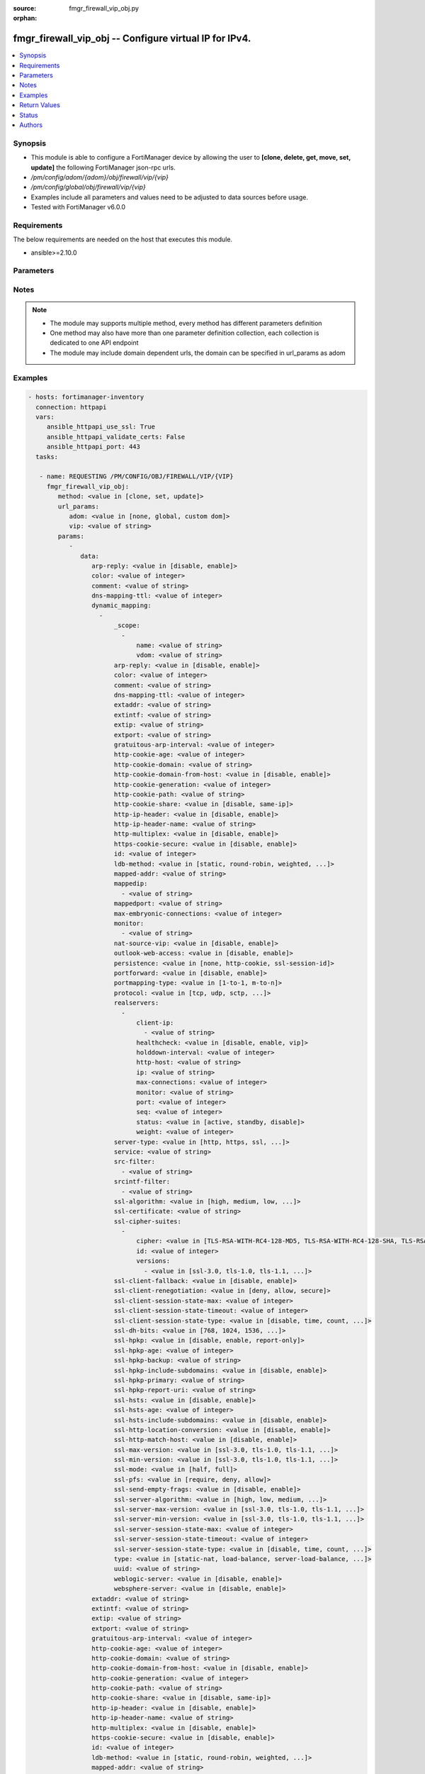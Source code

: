 :source: fmgr_firewall_vip_obj.py

:orphan:

.. _fmgr_firewall_vip_obj:

fmgr_firewall_vip_obj -- Configure virtual IP for IPv4.
+++++++++++++++++++++++++++++++++++++++++++++++++++++++

.. versionadded:: 2.10

.. contents::
   :local:
   :depth: 1


Synopsis
--------

- This module is able to configure a FortiManager device by allowing the user to **[clone, delete, get, move, set, update]** the following FortiManager json-rpc urls.
- `/pm/config/adom/{adom}/obj/firewall/vip/{vip}`
- `/pm/config/global/obj/firewall/vip/{vip}`
- Examples include all parameters and values need to be adjusted to data sources before usage.
- Tested with FortiManager v6.0.0


Requirements
------------
The below requirements are needed on the host that executes this module.

- ansible>=2.10.0



Parameters
----------

.. raw:: html

 <ul>
 <li><span class="li-head">url_params</span> - parameters in url path <span class="li-normal">type: dict</span> <span class="li-required">required: true</span></li>
 <ul class="ul-self">
 <li><span class="li-head">adom</span> - the domain prefix <span class="li-normal">type: str</span> <span class="li-normal"> choices: none, global, custom dom</span></li>
 <li><span class="li-head">vip</span> - the object name <span class="li-normal">type: str</span> </li>
 </ul>
 <li><span class="li-head">parameters for method: [clone, set, update]</span> - Configure virtual IP for IPv4.</li>
 <ul class="ul-self">
 <li><span class="li-head">data</span> - No description for the parameter <span class="li-normal">type: dict</span> <ul class="ul-self">
 <li><span class="li-head">arp-reply</span> - Enable to respond to ARP requests for this virtual IP address. <span class="li-normal">type: str</span>  <span class="li-normal">choices: [disable, enable]</span> </li>
 <li><span class="li-head">color</span> - Color of icon on the GUI. <span class="li-normal">type: int</span> </li>
 <li><span class="li-head">comment</span> - Comment. <span class="li-normal">type: str</span> </li>
 <li><span class="li-head">dns-mapping-ttl</span> - DNS mapping TTL (Set to zero to use TTL in DNS response, default = 0). <span class="li-normal">type: int</span> </li>
 <li><span class="li-head">dynamic_mapping</span> - No description for the parameter <span class="li-normal">type: array</span> <ul class="ul-self">
 <li><span class="li-head">_scope</span> - No description for the parameter <span class="li-normal">type: array</span> <ul class="ul-self">
 <li><span class="li-head">name</span> - No description for the parameter <span class="li-normal">type: str</span> </li>
 <li><span class="li-head">vdom</span> - No description for the parameter <span class="li-normal">type: str</span> </li>
 </ul>
 <li><span class="li-head">arp-reply</span> - No description for the parameter <span class="li-normal">type: str</span>  <span class="li-normal">choices: [disable, enable]</span> </li>
 <li><span class="li-head">color</span> - No description for the parameter <span class="li-normal">type: int</span> </li>
 <li><span class="li-head">comment</span> - No description for the parameter <span class="li-normal">type: str</span> </li>
 <li><span class="li-head">dns-mapping-ttl</span> - No description for the parameter <span class="li-normal">type: int</span> </li>
 <li><span class="li-head">extaddr</span> - No description for the parameter <span class="li-normal">type: str</span> </li>
 <li><span class="li-head">extintf</span> - No description for the parameter <span class="li-normal">type: str</span> </li>
 <li><span class="li-head">extip</span> - No description for the parameter <span class="li-normal">type: str</span> </li>
 <li><span class="li-head">extport</span> - No description for the parameter <span class="li-normal">type: str</span> </li>
 <li><span class="li-head">gratuitous-arp-interval</span> - No description for the parameter <span class="li-normal">type: int</span> </li>
 <li><span class="li-head">http-cookie-age</span> - No description for the parameter <span class="li-normal">type: int</span> </li>
 <li><span class="li-head">http-cookie-domain</span> - No description for the parameter <span class="li-normal">type: str</span> </li>
 <li><span class="li-head">http-cookie-domain-from-host</span> - No description for the parameter <span class="li-normal">type: str</span>  <span class="li-normal">choices: [disable, enable]</span> </li>
 <li><span class="li-head">http-cookie-generation</span> - No description for the parameter <span class="li-normal">type: int</span> </li>
 <li><span class="li-head">http-cookie-path</span> - No description for the parameter <span class="li-normal">type: str</span> </li>
 <li><span class="li-head">http-cookie-share</span> - No description for the parameter <span class="li-normal">type: str</span>  <span class="li-normal">choices: [disable, same-ip]</span> </li>
 <li><span class="li-head">http-ip-header</span> - No description for the parameter <span class="li-normal">type: str</span>  <span class="li-normal">choices: [disable, enable]</span> </li>
 <li><span class="li-head">http-ip-header-name</span> - No description for the parameter <span class="li-normal">type: str</span> </li>
 <li><span class="li-head">http-multiplex</span> - No description for the parameter <span class="li-normal">type: str</span>  <span class="li-normal">choices: [disable, enable]</span> </li>
 <li><span class="li-head">https-cookie-secure</span> - No description for the parameter <span class="li-normal">type: str</span>  <span class="li-normal">choices: [disable, enable]</span> </li>
 <li><span class="li-head">id</span> - No description for the parameter <span class="li-normal">type: int</span> </li>
 <li><span class="li-head">ldb-method</span> - No description for the parameter <span class="li-normal">type: str</span>  <span class="li-normal">choices: [static, round-robin, weighted, least-session, least-rtt, first-alive, http-host]</span> </li>
 <li><span class="li-head">mapped-addr</span> - No description for the parameter <span class="li-normal">type: str</span> </li>
 <li><span class="li-head">mappedip</span> - No description for the parameter <span class="li-normal">type: array</span> <ul class="ul-self">
 <li><span class="li-head">{no-name}</span> - No description for the parameter <span class="li-normal">type: str</span> </li>
 </ul>
 <li><span class="li-head">mappedport</span> - No description for the parameter <span class="li-normal">type: str</span> </li>
 <li><span class="li-head">max-embryonic-connections</span> - No description for the parameter <span class="li-normal">type: int</span> </li>
 <li><span class="li-head">monitor</span> - No description for the parameter <span class="li-normal">type: array</span> <ul class="ul-self">
 <li><span class="li-head">{no-name}</span> - No description for the parameter <span class="li-normal">type: str</span> </li>
 </ul>
 <li><span class="li-head">nat-source-vip</span> - No description for the parameter <span class="li-normal">type: str</span>  <span class="li-normal">choices: [disable, enable]</span> </li>
 <li><span class="li-head">outlook-web-access</span> - No description for the parameter <span class="li-normal">type: str</span>  <span class="li-normal">choices: [disable, enable]</span> </li>
 <li><span class="li-head">persistence</span> - No description for the parameter <span class="li-normal">type: str</span>  <span class="li-normal">choices: [none, http-cookie, ssl-session-id]</span> </li>
 <li><span class="li-head">portforward</span> - No description for the parameter <span class="li-normal">type: str</span>  <span class="li-normal">choices: [disable, enable]</span> </li>
 <li><span class="li-head">portmapping-type</span> - No description for the parameter <span class="li-normal">type: str</span>  <span class="li-normal">choices: [1-to-1, m-to-n]</span> </li>
 <li><span class="li-head">protocol</span> - No description for the parameter <span class="li-normal">type: str</span>  <span class="li-normal">choices: [tcp, udp, sctp, icmp]</span> </li>
 <li><span class="li-head">realservers</span> - No description for the parameter <span class="li-normal">type: array</span> <ul class="ul-self">
 <li><span class="li-head">client-ip</span> - No description for the parameter <span class="li-normal">type: array</span> <ul class="ul-self">
 <li><span class="li-head">{no-name}</span> - No description for the parameter <span class="li-normal">type: str</span> </li>
 </ul>
 <li><span class="li-head">healthcheck</span> - No description for the parameter <span class="li-normal">type: str</span>  <span class="li-normal">choices: [disable, enable, vip]</span> </li>
 <li><span class="li-head">holddown-interval</span> - No description for the parameter <span class="li-normal">type: int</span> </li>
 <li><span class="li-head">http-host</span> - No description for the parameter <span class="li-normal">type: str</span> </li>
 <li><span class="li-head">ip</span> - No description for the parameter <span class="li-normal">type: str</span> </li>
 <li><span class="li-head">max-connections</span> - No description for the parameter <span class="li-normal">type: int</span> </li>
 <li><span class="li-head">monitor</span> - No description for the parameter <span class="li-normal">type: str</span> </li>
 <li><span class="li-head">port</span> - No description for the parameter <span class="li-normal">type: int</span> </li>
 <li><span class="li-head">seq</span> - No description for the parameter <span class="li-normal">type: int</span> </li>
 <li><span class="li-head">status</span> - No description for the parameter <span class="li-normal">type: str</span>  <span class="li-normal">choices: [active, standby, disable]</span> </li>
 <li><span class="li-head">weight</span> - No description for the parameter <span class="li-normal">type: int</span> </li>
 </ul>
 <li><span class="li-head">server-type</span> - No description for the parameter <span class="li-normal">type: str</span>  <span class="li-normal">choices: [http, https, ssl, tcp, udp, ip, imaps, pop3s, smtps]</span> </li>
 <li><span class="li-head">service</span> - No description for the parameter <span class="li-normal">type: str</span> </li>
 <li><span class="li-head">src-filter</span> - No description for the parameter <span class="li-normal">type: array</span> <ul class="ul-self">
 <li><span class="li-head">{no-name}</span> - No description for the parameter <span class="li-normal">type: str</span> </li>
 </ul>
 <li><span class="li-head">srcintf-filter</span> - No description for the parameter <span class="li-normal">type: array</span> <ul class="ul-self">
 <li><span class="li-head">{no-name}</span> - No description for the parameter <span class="li-normal">type: str</span> </li>
 </ul>
 <li><span class="li-head">ssl-algorithm</span> - No description for the parameter <span class="li-normal">type: str</span>  <span class="li-normal">choices: [high, medium, low, custom]</span> </li>
 <li><span class="li-head">ssl-certificate</span> - No description for the parameter <span class="li-normal">type: str</span> </li>
 <li><span class="li-head">ssl-cipher-suites</span> - No description for the parameter <span class="li-normal">type: array</span> <ul class="ul-self">
 <li><span class="li-head">cipher</span> - No description for the parameter <span class="li-normal">type: str</span>  <span class="li-normal">choices: [TLS-RSA-WITH-RC4-128-MD5, TLS-RSA-WITH-RC4-128-SHA, TLS-RSA-WITH-DES-CBC-SHA, TLS-RSA-WITH-3DES-EDE-CBC-SHA, TLS-RSA-WITH-AES-128-CBC-SHA, TLS-RSA-WITH-AES-256-CBC-SHA, TLS-RSA-WITH-AES-128-CBC-SHA256, TLS-RSA-WITH-AES-256-CBC-SHA256, TLS-RSA-WITH-CAMELLIA-128-CBC-SHA, TLS-RSA-WITH-CAMELLIA-256-CBC-SHA, TLS-RSA-WITH-CAMELLIA-128-CBC-SHA256, TLS-RSA-WITH-CAMELLIA-256-CBC-SHA256, TLS-RSA-WITH-SEED-CBC-SHA, TLS-RSA-WITH-ARIA-128-CBC-SHA256, TLS-RSA-WITH-ARIA-256-CBC-SHA384, TLS-DHE-RSA-WITH-DES-CBC-SHA, TLS-DHE-RSA-WITH-3DES-EDE-CBC-SHA, TLS-DHE-RSA-WITH-AES-128-CBC-SHA, TLS-DHE-RSA-WITH-AES-256-CBC-SHA, TLS-DHE-RSA-WITH-AES-128-CBC-SHA256, TLS-DHE-RSA-WITH-AES-256-CBC-SHA256, TLS-DHE-RSA-WITH-CAMELLIA-128-CBC-SHA, TLS-DHE-RSA-WITH-CAMELLIA-256-CBC-SHA, TLS-DHE-RSA-WITH-CAMELLIA-128-CBC-SHA256, TLS-DHE-RSA-WITH-CAMELLIA-256-CBC-SHA256, TLS-DHE-RSA-WITH-SEED-CBC-SHA, TLS-DHE-RSA-WITH-ARIA-128-CBC-SHA256, TLS-DHE-RSA-WITH-ARIA-256-CBC-SHA384, TLS-ECDHE-RSA-WITH-RC4-128-SHA, TLS-ECDHE-RSA-WITH-3DES-EDE-CBC-SHA, TLS-ECDHE-RSA-WITH-AES-128-CBC-SHA, TLS-ECDHE-RSA-WITH-AES-256-CBC-SHA, TLS-ECDHE-RSA-WITH-CHACHA20-POLY1305-SHA256, TLS-ECDHE-ECDSA-WITH-CHACHA20-POLY1305-SHA256, TLS-DHE-RSA-WITH-CHACHA20-POLY1305-SHA256, TLS-DHE-RSA-WITH-AES-128-GCM-SHA256, TLS-DHE-RSA-WITH-AES-256-GCM-SHA384, TLS-DHE-DSS-WITH-AES-128-CBC-SHA, TLS-DHE-DSS-WITH-AES-256-CBC-SHA, TLS-DHE-DSS-WITH-AES-128-CBC-SHA256, TLS-DHE-DSS-WITH-AES-128-GCM-SHA256, TLS-DHE-DSS-WITH-AES-256-CBC-SHA256, TLS-DHE-DSS-WITH-AES-256-GCM-SHA384, TLS-ECDHE-RSA-WITH-AES-128-CBC-SHA256, TLS-ECDHE-RSA-WITH-AES-128-GCM-SHA256, TLS-ECDHE-RSA-WITH-AES-256-CBC-SHA384, TLS-ECDHE-RSA-WITH-AES-256-GCM-SHA384, TLS-ECDHE-ECDSA-WITH-AES-128-CBC-SHA, TLS-ECDHE-ECDSA-WITH-AES-128-CBC-SHA256, TLS-ECDHE-ECDSA-WITH-AES-128-GCM-SHA256, TLS-ECDHE-ECDSA-WITH-AES-256-CBC-SHA384, TLS-ECDHE-ECDSA-WITH-AES-256-GCM-SHA384, TLS-RSA-WITH-AES-128-GCM-SHA256, TLS-RSA-WITH-AES-256-GCM-SHA384, TLS-DHE-DSS-WITH-CAMELLIA-128-CBC-SHA, TLS-DHE-DSS-WITH-CAMELLIA-256-CBC-SHA, TLS-DHE-DSS-WITH-CAMELLIA-128-CBC-SHA256, TLS-DHE-DSS-WITH-CAMELLIA-256-CBC-SHA256, TLS-DHE-DSS-WITH-SEED-CBC-SHA, TLS-DHE-DSS-WITH-ARIA-128-CBC-SHA256, TLS-DHE-DSS-WITH-ARIA-256-CBC-SHA384, TLS-ECDHE-RSA-WITH-ARIA-128-CBC-SHA256, TLS-ECDHE-RSA-WITH-ARIA-256-CBC-SHA384, TLS-ECDHE-ECDSA-WITH-ARIA-128-CBC-SHA256, TLS-ECDHE-ECDSA-WITH-ARIA-256-CBC-SHA384, TLS-DHE-DSS-WITH-3DES-EDE-CBC-SHA, TLS-DHE-DSS-WITH-DES-CBC-SHA]</span> </li>
 <li><span class="li-head">id</span> - No description for the parameter <span class="li-normal">type: int</span> </li>
 <li><span class="li-head">versions</span> - No description for the parameter <span class="li-normal">type: array</span> <ul class="ul-self">
 <li><span class="li-head">{no-name}</span> - No description for the parameter <span class="li-normal">type: str</span>  <span class="li-normal">choices: [ssl-3.0, tls-1.0, tls-1.1, tls-1.2]</span> </li>
 </ul>
 </ul>
 <li><span class="li-head">ssl-client-fallback</span> - No description for the parameter <span class="li-normal">type: str</span>  <span class="li-normal">choices: [disable, enable]</span> </li>
 <li><span class="li-head">ssl-client-renegotiation</span> - No description for the parameter <span class="li-normal">type: str</span>  <span class="li-normal">choices: [deny, allow, secure]</span> </li>
 <li><span class="li-head">ssl-client-session-state-max</span> - No description for the parameter <span class="li-normal">type: int</span> </li>
 <li><span class="li-head">ssl-client-session-state-timeout</span> - No description for the parameter <span class="li-normal">type: int</span> </li>
 <li><span class="li-head">ssl-client-session-state-type</span> - No description for the parameter <span class="li-normal">type: str</span>  <span class="li-normal">choices: [disable, time, count, both]</span> </li>
 <li><span class="li-head">ssl-dh-bits</span> - No description for the parameter <span class="li-normal">type: str</span>  <span class="li-normal">choices: [768, 1024, 1536, 2048, 3072, 4096]</span> </li>
 <li><span class="li-head">ssl-hpkp</span> - No description for the parameter <span class="li-normal">type: str</span>  <span class="li-normal">choices: [disable, enable, report-only]</span> </li>
 <li><span class="li-head">ssl-hpkp-age</span> - No description for the parameter <span class="li-normal">type: int</span> </li>
 <li><span class="li-head">ssl-hpkp-backup</span> - No description for the parameter <span class="li-normal">type: str</span> </li>
 <li><span class="li-head">ssl-hpkp-include-subdomains</span> - No description for the parameter <span class="li-normal">type: str</span>  <span class="li-normal">choices: [disable, enable]</span> </li>
 <li><span class="li-head">ssl-hpkp-primary</span> - No description for the parameter <span class="li-normal">type: str</span> </li>
 <li><span class="li-head">ssl-hpkp-report-uri</span> - No description for the parameter <span class="li-normal">type: str</span> </li>
 <li><span class="li-head">ssl-hsts</span> - No description for the parameter <span class="li-normal">type: str</span>  <span class="li-normal">choices: [disable, enable]</span> </li>
 <li><span class="li-head">ssl-hsts-age</span> - No description for the parameter <span class="li-normal">type: int</span> </li>
 <li><span class="li-head">ssl-hsts-include-subdomains</span> - No description for the parameter <span class="li-normal">type: str</span>  <span class="li-normal">choices: [disable, enable]</span> </li>
 <li><span class="li-head">ssl-http-location-conversion</span> - No description for the parameter <span class="li-normal">type: str</span>  <span class="li-normal">choices: [disable, enable]</span> </li>
 <li><span class="li-head">ssl-http-match-host</span> - No description for the parameter <span class="li-normal">type: str</span>  <span class="li-normal">choices: [disable, enable]</span> </li>
 <li><span class="li-head">ssl-max-version</span> - No description for the parameter <span class="li-normal">type: str</span>  <span class="li-normal">choices: [ssl-3.0, tls-1.0, tls-1.1, tls-1.2]</span> </li>
 <li><span class="li-head">ssl-min-version</span> - No description for the parameter <span class="li-normal">type: str</span>  <span class="li-normal">choices: [ssl-3.0, tls-1.0, tls-1.1, tls-1.2]</span> </li>
 <li><span class="li-head">ssl-mode</span> - No description for the parameter <span class="li-normal">type: str</span>  <span class="li-normal">choices: [half, full]</span> </li>
 <li><span class="li-head">ssl-pfs</span> - No description for the parameter <span class="li-normal">type: str</span>  <span class="li-normal">choices: [require, deny, allow]</span> </li>
 <li><span class="li-head">ssl-send-empty-frags</span> - No description for the parameter <span class="li-normal">type: str</span>  <span class="li-normal">choices: [disable, enable]</span> </li>
 <li><span class="li-head">ssl-server-algorithm</span> - No description for the parameter <span class="li-normal">type: str</span>  <span class="li-normal">choices: [high, low, medium, custom, client]</span> </li>
 <li><span class="li-head">ssl-server-max-version</span> - No description for the parameter <span class="li-normal">type: str</span>  <span class="li-normal">choices: [ssl-3.0, tls-1.0, tls-1.1, tls-1.2, client]</span> </li>
 <li><span class="li-head">ssl-server-min-version</span> - No description for the parameter <span class="li-normal">type: str</span>  <span class="li-normal">choices: [ssl-3.0, tls-1.0, tls-1.1, tls-1.2, client]</span> </li>
 <li><span class="li-head">ssl-server-session-state-max</span> - No description for the parameter <span class="li-normal">type: int</span> </li>
 <li><span class="li-head">ssl-server-session-state-timeout</span> - No description for the parameter <span class="li-normal">type: int</span> </li>
 <li><span class="li-head">ssl-server-session-state-type</span> - No description for the parameter <span class="li-normal">type: str</span>  <span class="li-normal">choices: [disable, time, count, both]</span> </li>
 <li><span class="li-head">type</span> - No description for the parameter <span class="li-normal">type: str</span>  <span class="li-normal">choices: [static-nat, load-balance, server-load-balance, dns-translation, fqdn]</span> </li>
 <li><span class="li-head">uuid</span> - No description for the parameter <span class="li-normal">type: str</span> </li>
 <li><span class="li-head">weblogic-server</span> - No description for the parameter <span class="li-normal">type: str</span>  <span class="li-normal">choices: [disable, enable]</span> </li>
 <li><span class="li-head">websphere-server</span> - No description for the parameter <span class="li-normal">type: str</span>  <span class="li-normal">choices: [disable, enable]</span> </li>
 </ul>
 <li><span class="li-head">extaddr</span> - External FQDN address name. <span class="li-normal">type: str</span> </li>
 <li><span class="li-head">extintf</span> - Interface connected to the source network that receives the packets that will be forwarded to the destination network. <span class="li-normal">type: str</span> </li>
 <li><span class="li-head">extip</span> - IP address or address range on the external interface that you want to map to an address or address range on the destination network. <span class="li-normal">type: str</span> </li>
 <li><span class="li-head">extport</span> - Incoming port number range that you want to map to a port number range on the destination network. <span class="li-normal">type: str</span> </li>
 <li><span class="li-head">gratuitous-arp-interval</span> - Enable to have the VIP send gratuitous ARPs. <span class="li-normal">type: int</span> </li>
 <li><span class="li-head">http-cookie-age</span> - Time in minutes that client web browsers should keep a cookie. <span class="li-normal">type: int</span> </li>
 <li><span class="li-head">http-cookie-domain</span> - Domain that HTTP cookie persistence should apply to. <span class="li-normal">type: str</span> </li>
 <li><span class="li-head">http-cookie-domain-from-host</span> - Enable/disable use of HTTP cookie domain from host field in HTTP. <span class="li-normal">type: str</span>  <span class="li-normal">choices: [disable, enable]</span> </li>
 <li><span class="li-head">http-cookie-generation</span> - Generation of HTTP cookie to be accepted. <span class="li-normal">type: int</span> </li>
 <li><span class="li-head">http-cookie-path</span> - Limit HTTP cookie persistence to the specified path. <span class="li-normal">type: str</span> </li>
 <li><span class="li-head">http-cookie-share</span> - Control sharing of cookies across virtual servers. <span class="li-normal">type: str</span>  <span class="li-normal">choices: [disable, same-ip]</span> </li>
 <li><span class="li-head">http-ip-header</span> - For HTTP multiplexing, enable to add the original client IP address in the XForwarded-For HTTP header. <span class="li-normal">type: str</span>  <span class="li-normal">choices: [disable, enable]</span> </li>
 <li><span class="li-head">http-ip-header-name</span> - For HTTP multiplexing, enter a custom HTTPS header name. <span class="li-normal">type: str</span> </li>
 <li><span class="li-head">http-multiplex</span> - Enable/disable HTTP multiplexing. <span class="li-normal">type: str</span>  <span class="li-normal">choices: [disable, enable]</span> </li>
 <li><span class="li-head">https-cookie-secure</span> - Enable/disable verification that inserted HTTPS cookies are secure. <span class="li-normal">type: str</span>  <span class="li-normal">choices: [disable, enable]</span> </li>
 <li><span class="li-head">id</span> - Custom defined ID. <span class="li-normal">type: int</span> </li>
 <li><span class="li-head">ldb-method</span> - Method used to distribute sessions to real servers. <span class="li-normal">type: str</span>  <span class="li-normal">choices: [static, round-robin, weighted, least-session, least-rtt, first-alive, http-host]</span> </li>
 <li><span class="li-head">mapped-addr</span> - Mapped FQDN address name. <span class="li-normal">type: str</span> </li>
 <li><span class="li-head">mappedip</span> - No description for the parameter <span class="li-normal">type: array</span> <ul class="ul-self">
 <li><span class="li-head">{no-name}</span> - No description for the parameter <span class="li-normal">type: str</span> </li>
 </ul>
 <li><span class="li-head">mappedport</span> - Port number range on the destination network to which the external port number range is mapped. <span class="li-normal">type: str</span> </li>
 <li><span class="li-head">max-embryonic-connections</span> - Maximum number of incomplete connections. <span class="li-normal">type: int</span> </li>
 <li><span class="li-head">monitor</span> - Name of the health check monitor to use when polling to determine a virtual servers connectivity status. <span class="li-normal">type: str</span> </li>
 <li><span class="li-head">name</span> - Virtual IP name. <span class="li-normal">type: str</span> </li>
 <li><span class="li-head">nat-source-vip</span> - Enable/disable forcing the source NAT mapped IP to the external IP for all traffic. <span class="li-normal">type: str</span>  <span class="li-normal">choices: [disable, enable]</span> </li>
 <li><span class="li-head">outlook-web-access</span> - Enable to add the Front-End-Https header for Microsoft Outlook Web Access. <span class="li-normal">type: str</span>  <span class="li-normal">choices: [disable, enable]</span> </li>
 <li><span class="li-head">persistence</span> - Configure how to make sure that clients connect to the same server every time they make a request that is part of the same session. <span class="li-normal">type: str</span>  <span class="li-normal">choices: [none, http-cookie, ssl-session-id]</span> </li>
 <li><span class="li-head">portforward</span> - Enable/disable port forwarding. <span class="li-normal">type: str</span>  <span class="li-normal">choices: [disable, enable]</span> </li>
 <li><span class="li-head">portmapping-type</span> - Port mapping type. <span class="li-normal">type: str</span>  <span class="li-normal">choices: [1-to-1, m-to-n]</span> </li>
 <li><span class="li-head">protocol</span> - Protocol to use when forwarding packets. <span class="li-normal">type: str</span>  <span class="li-normal">choices: [tcp, udp, sctp, icmp]</span> </li>
 <li><span class="li-head">realservers</span> - No description for the parameter <span class="li-normal">type: array</span> <ul class="ul-self">
 <li><span class="li-head">client-ip</span> - No description for the parameter <span class="li-normal">type: array</span> <ul class="ul-self">
 <li><span class="li-head">{no-name}</span> - No description for the parameter <span class="li-normal">type: str</span> </li>
 </ul>
 <li><span class="li-head">healthcheck</span> - Enable to check the responsiveness of the real server before forwarding traffic. <span class="li-normal">type: str</span>  <span class="li-normal">choices: [disable, enable, vip]</span> </li>
 <li><span class="li-head">holddown-interval</span> - Time in seconds that the health check monitor continues to monitor and unresponsive server that should be active. <span class="li-normal">type: int</span> </li>
 <li><span class="li-head">http-host</span> - HTTP server domain name in HTTP header. <span class="li-normal">type: str</span> </li>
 <li><span class="li-head">ip</span> - IP address of the real server. <span class="li-normal">type: str</span> </li>
 <li><span class="li-head">max-connections</span> - Max number of active connections that can be directed to the real server. <span class="li-normal">type: int</span> </li>
 <li><span class="li-head">monitor</span> - Name of the health check monitor to use when polling to determine a virtual servers connectivity status. <span class="li-normal">type: str</span> </li>
 <li><span class="li-head">port</span> - Port for communicating with the real server. <span class="li-normal">type: int</span> </li>
 <li><span class="li-head">seq</span> - No description for the parameter <span class="li-normal">type: int</span> </li>
 <li><span class="li-head">status</span> - Set the status of the real server to active so that it can accept traffic, or on standby or disabled so no traffic is sent. <span class="li-normal">type: str</span>  <span class="li-normal">choices: [active, standby, disable]</span> </li>
 <li><span class="li-head">weight</span> - Weight of the real server. <span class="li-normal">type: int</span> </li>
 </ul>
 <li><span class="li-head">server-type</span> - Protocol to be load balanced by the virtual server (also called the server load balance virtual IP). <span class="li-normal">type: str</span>  <span class="li-normal">choices: [http, https, ssl, tcp, udp, ip, imaps, pop3s, smtps]</span> </li>
 <li><span class="li-head">service</span> - Service name. <span class="li-normal">type: str</span> </li>
 <li><span class="li-head">src-filter</span> - No description for the parameter <span class="li-normal">type: array</span> <ul class="ul-self">
 <li><span class="li-head">{no-name}</span> - No description for the parameter <span class="li-normal">type: str</span> </li>
 </ul>
 <li><span class="li-head">srcintf-filter</span> - Interfaces to which the VIP applies. <span class="li-normal">type: str</span> </li>
 <li><span class="li-head">ssl-algorithm</span> - Permitted encryption algorithms for SSL sessions according to encryption strength. <span class="li-normal">type: str</span>  <span class="li-normal">choices: [high, medium, low, custom]</span> </li>
 <li><span class="li-head">ssl-certificate</span> - The name of the SSL certificate to use for SSL acceleration. <span class="li-normal">type: str</span> </li>
 <li><span class="li-head">ssl-cipher-suites</span> - No description for the parameter <span class="li-normal">type: array</span> <ul class="ul-self">
 <li><span class="li-head">cipher</span> - Cipher suite name. <span class="li-normal">type: str</span>  <span class="li-normal">choices: [TLS-RSA-WITH-RC4-128-MD5, TLS-RSA-WITH-RC4-128-SHA, TLS-RSA-WITH-DES-CBC-SHA, TLS-RSA-WITH-3DES-EDE-CBC-SHA, TLS-RSA-WITH-AES-128-CBC-SHA, TLS-RSA-WITH-AES-256-CBC-SHA, TLS-RSA-WITH-AES-128-CBC-SHA256, TLS-RSA-WITH-AES-256-CBC-SHA256, TLS-RSA-WITH-CAMELLIA-128-CBC-SHA, TLS-RSA-WITH-CAMELLIA-256-CBC-SHA, TLS-RSA-WITH-CAMELLIA-128-CBC-SHA256, TLS-RSA-WITH-CAMELLIA-256-CBC-SHA256, TLS-RSA-WITH-SEED-CBC-SHA, TLS-RSA-WITH-ARIA-128-CBC-SHA256, TLS-RSA-WITH-ARIA-256-CBC-SHA384, TLS-DHE-RSA-WITH-DES-CBC-SHA, TLS-DHE-RSA-WITH-3DES-EDE-CBC-SHA, TLS-DHE-RSA-WITH-AES-128-CBC-SHA, TLS-DHE-RSA-WITH-AES-256-CBC-SHA, TLS-DHE-RSA-WITH-AES-128-CBC-SHA256, TLS-DHE-RSA-WITH-AES-256-CBC-SHA256, TLS-DHE-RSA-WITH-CAMELLIA-128-CBC-SHA, TLS-DHE-RSA-WITH-CAMELLIA-256-CBC-SHA, TLS-DHE-RSA-WITH-CAMELLIA-128-CBC-SHA256, TLS-DHE-RSA-WITH-CAMELLIA-256-CBC-SHA256, TLS-DHE-RSA-WITH-SEED-CBC-SHA, TLS-DHE-RSA-WITH-ARIA-128-CBC-SHA256, TLS-DHE-RSA-WITH-ARIA-256-CBC-SHA384, TLS-ECDHE-RSA-WITH-RC4-128-SHA, TLS-ECDHE-RSA-WITH-3DES-EDE-CBC-SHA, TLS-ECDHE-RSA-WITH-AES-128-CBC-SHA, TLS-ECDHE-RSA-WITH-AES-256-CBC-SHA, TLS-ECDHE-RSA-WITH-CHACHA20-POLY1305-SHA256, TLS-ECDHE-ECDSA-WITH-CHACHA20-POLY1305-SHA256, TLS-DHE-RSA-WITH-CHACHA20-POLY1305-SHA256, TLS-DHE-RSA-WITH-AES-128-GCM-SHA256, TLS-DHE-RSA-WITH-AES-256-GCM-SHA384, TLS-DHE-DSS-WITH-AES-128-CBC-SHA, TLS-DHE-DSS-WITH-AES-256-CBC-SHA, TLS-DHE-DSS-WITH-AES-128-CBC-SHA256, TLS-DHE-DSS-WITH-AES-128-GCM-SHA256, TLS-DHE-DSS-WITH-AES-256-CBC-SHA256, TLS-DHE-DSS-WITH-AES-256-GCM-SHA384, TLS-ECDHE-RSA-WITH-AES-128-CBC-SHA256, TLS-ECDHE-RSA-WITH-AES-128-GCM-SHA256, TLS-ECDHE-RSA-WITH-AES-256-CBC-SHA384, TLS-ECDHE-RSA-WITH-AES-256-GCM-SHA384, TLS-ECDHE-ECDSA-WITH-AES-128-CBC-SHA, TLS-ECDHE-ECDSA-WITH-AES-128-CBC-SHA256, TLS-ECDHE-ECDSA-WITH-AES-128-GCM-SHA256, TLS-ECDHE-ECDSA-WITH-AES-256-CBC-SHA384, TLS-ECDHE-ECDSA-WITH-AES-256-GCM-SHA384, TLS-RSA-WITH-AES-128-GCM-SHA256, TLS-RSA-WITH-AES-256-GCM-SHA384, TLS-DHE-DSS-WITH-CAMELLIA-128-CBC-SHA, TLS-DHE-DSS-WITH-CAMELLIA-256-CBC-SHA, TLS-DHE-DSS-WITH-CAMELLIA-128-CBC-SHA256, TLS-DHE-DSS-WITH-CAMELLIA-256-CBC-SHA256, TLS-DHE-DSS-WITH-SEED-CBC-SHA, TLS-DHE-DSS-WITH-ARIA-128-CBC-SHA256, TLS-DHE-DSS-WITH-ARIA-256-CBC-SHA384, TLS-ECDHE-RSA-WITH-ARIA-128-CBC-SHA256, TLS-ECDHE-RSA-WITH-ARIA-256-CBC-SHA384, TLS-ECDHE-ECDSA-WITH-ARIA-128-CBC-SHA256, TLS-ECDHE-ECDSA-WITH-ARIA-256-CBC-SHA384, TLS-DHE-DSS-WITH-3DES-EDE-CBC-SHA, TLS-DHE-DSS-WITH-DES-CBC-SHA]</span> </li>
 <li><span class="li-head">id</span> - No description for the parameter <span class="li-normal">type: int</span> </li>
 <li><span class="li-head">versions</span> - No description for the parameter <span class="li-normal">type: array</span> <ul class="ul-self">
 <li><span class="li-head">{no-name}</span> - No description for the parameter <span class="li-normal">type: str</span>  <span class="li-normal">choices: [ssl-3.0, tls-1.0, tls-1.1, tls-1.2]</span> </li>
 </ul>
 </ul>
 <li><span class="li-head">ssl-client-fallback</span> - Enable/disable support for preventing Downgrade Attacks on client connections (RFC 7507). <span class="li-normal">type: str</span>  <span class="li-normal">choices: [disable, enable]</span> </li>
 <li><span class="li-head">ssl-client-renegotiation</span> - Allow, deny, or require secure renegotiation of client sessions to comply with RFC 5746. <span class="li-normal">type: str</span>  <span class="li-normal">choices: [deny, allow, secure]</span> </li>
 <li><span class="li-head">ssl-client-session-state-max</span> - Maximum number of client to FortiGate SSL session states to keep. <span class="li-normal">type: int</span> </li>
 <li><span class="li-head">ssl-client-session-state-timeout</span> - Number of minutes to keep client to FortiGate SSL session state. <span class="li-normal">type: int</span> </li>
 <li><span class="li-head">ssl-client-session-state-type</span> - How to expire SSL sessions for the segment of the SSL connection between the client and the FortiGate. <span class="li-normal">type: str</span>  <span class="li-normal">choices: [disable, time, count, both]</span> </li>
 <li><span class="li-head">ssl-dh-bits</span> - Number of bits to use in the Diffie-Hellman exchange for RSA encryption of SSL sessions. <span class="li-normal">type: str</span>  <span class="li-normal">choices: [768, 1024, 1536, 2048, 3072, 4096]</span> </li>
 <li><span class="li-head">ssl-hpkp</span> - Enable/disable including HPKP header in response. <span class="li-normal">type: str</span>  <span class="li-normal">choices: [disable, enable, report-only]</span> </li>
 <li><span class="li-head">ssl-hpkp-age</span> - Number of seconds the client should honour the HPKP setting. <span class="li-normal">type: int</span> </li>
 <li><span class="li-head">ssl-hpkp-backup</span> - Certificate to generate backup HPKP pin from. <span class="li-normal">type: str</span> </li>
 <li><span class="li-head">ssl-hpkp-include-subdomains</span> - Indicate that HPKP header applies to all subdomains. <span class="li-normal">type: str</span>  <span class="li-normal">choices: [disable, enable]</span> </li>
 <li><span class="li-head">ssl-hpkp-primary</span> - Certificate to generate primary HPKP pin from. <span class="li-normal">type: str</span> </li>
 <li><span class="li-head">ssl-hpkp-report-uri</span> - URL to report HPKP violations to. <span class="li-normal">type: str</span> </li>
 <li><span class="li-head">ssl-hsts</span> - Enable/disable including HSTS header in response. <span class="li-normal">type: str</span>  <span class="li-normal">choices: [disable, enable]</span> </li>
 <li><span class="li-head">ssl-hsts-age</span> - Number of seconds the client should honour the HSTS setting. <span class="li-normal">type: int</span> </li>
 <li><span class="li-head">ssl-hsts-include-subdomains</span> - Indicate that HSTS header applies to all subdomains. <span class="li-normal">type: str</span>  <span class="li-normal">choices: [disable, enable]</span> </li>
 <li><span class="li-head">ssl-http-location-conversion</span> - Enable to replace HTTP with HTTPS in the replys Location HTTP header field. <span class="li-normal">type: str</span>  <span class="li-normal">choices: [disable, enable]</span> </li>
 <li><span class="li-head">ssl-http-match-host</span> - Enable/disable HTTP host matching for location conversion. <span class="li-normal">type: str</span>  <span class="li-normal">choices: [disable, enable]</span> </li>
 <li><span class="li-head">ssl-max-version</span> - Highest SSL/TLS version acceptable from a client. <span class="li-normal">type: str</span>  <span class="li-normal">choices: [ssl-3.0, tls-1.0, tls-1.1, tls-1.2]</span> </li>
 <li><span class="li-head">ssl-min-version</span> - Lowest SSL/TLS version acceptable from a client. <span class="li-normal">type: str</span>  <span class="li-normal">choices: [ssl-3.0, tls-1.0, tls-1.1, tls-1.2]</span> </li>
 <li><span class="li-head">ssl-mode</span> - Apply SSL offloading between the client and the FortiGate (half) or from the client to the FortiGate and from the FortiGate to the server (full). <span class="li-normal">type: str</span>  <span class="li-normal">choices: [half, full]</span> </li>
 <li><span class="li-head">ssl-pfs</span> - Select the cipher suites that can be used for SSL perfect forward secrecy (PFS). <span class="li-normal">type: str</span>  <span class="li-normal">choices: [require, deny, allow]</span> </li>
 <li><span class="li-head">ssl-send-empty-frags</span> - Enable/disable sending empty fragments to avoid CBC IV attacks (SSL 3. <span class="li-normal">type: str</span>  <span class="li-normal">choices: [disable, enable]</span> </li>
 <li><span class="li-head">ssl-server-algorithm</span> - Permitted encryption algorithms for the server side of SSL full mode sessions according to encryption strength. <span class="li-normal">type: str</span>  <span class="li-normal">choices: [high, low, medium, custom, client]</span> </li>
 <li><span class="li-head">ssl-server-cipher-suites</span> - No description for the parameter <span class="li-normal">type: array</span> <ul class="ul-self">
 <li><span class="li-head">cipher</span> - Cipher suite name. <span class="li-normal">type: str</span>  <span class="li-normal">choices: [TLS-RSA-WITH-RC4-128-MD5, TLS-RSA-WITH-RC4-128-SHA, TLS-RSA-WITH-DES-CBC-SHA, TLS-RSA-WITH-3DES-EDE-CBC-SHA, TLS-RSA-WITH-AES-128-CBC-SHA, TLS-RSA-WITH-AES-256-CBC-SHA, TLS-RSA-WITH-AES-128-CBC-SHA256, TLS-RSA-WITH-AES-256-CBC-SHA256, TLS-RSA-WITH-CAMELLIA-128-CBC-SHA, TLS-RSA-WITH-CAMELLIA-256-CBC-SHA, TLS-RSA-WITH-CAMELLIA-128-CBC-SHA256, TLS-RSA-WITH-CAMELLIA-256-CBC-SHA256, TLS-RSA-WITH-SEED-CBC-SHA, TLS-RSA-WITH-ARIA-128-CBC-SHA256, TLS-RSA-WITH-ARIA-256-CBC-SHA384, TLS-DHE-RSA-WITH-DES-CBC-SHA, TLS-DHE-RSA-WITH-3DES-EDE-CBC-SHA, TLS-DHE-RSA-WITH-AES-128-CBC-SHA, TLS-DHE-RSA-WITH-AES-256-CBC-SHA, TLS-DHE-RSA-WITH-AES-128-CBC-SHA256, TLS-DHE-RSA-WITH-AES-256-CBC-SHA256, TLS-DHE-RSA-WITH-CAMELLIA-128-CBC-SHA, TLS-DHE-RSA-WITH-CAMELLIA-256-CBC-SHA, TLS-DHE-RSA-WITH-CAMELLIA-128-CBC-SHA256, TLS-DHE-RSA-WITH-CAMELLIA-256-CBC-SHA256, TLS-DHE-RSA-WITH-SEED-CBC-SHA, TLS-DHE-RSA-WITH-ARIA-128-CBC-SHA256, TLS-DHE-RSA-WITH-ARIA-256-CBC-SHA384, TLS-ECDHE-RSA-WITH-RC4-128-SHA, TLS-ECDHE-RSA-WITH-3DES-EDE-CBC-SHA, TLS-ECDHE-RSA-WITH-AES-128-CBC-SHA, TLS-ECDHE-RSA-WITH-AES-256-CBC-SHA, TLS-ECDHE-RSA-WITH-CHACHA20-POLY1305-SHA256, TLS-ECDHE-ECDSA-WITH-CHACHA20-POLY1305-SHA256, TLS-DHE-RSA-WITH-CHACHA20-POLY1305-SHA256, TLS-DHE-RSA-WITH-AES-128-GCM-SHA256, TLS-DHE-RSA-WITH-AES-256-GCM-SHA384, TLS-DHE-DSS-WITH-AES-128-CBC-SHA, TLS-DHE-DSS-WITH-AES-256-CBC-SHA, TLS-DHE-DSS-WITH-AES-128-CBC-SHA256, TLS-DHE-DSS-WITH-AES-128-GCM-SHA256, TLS-DHE-DSS-WITH-AES-256-CBC-SHA256, TLS-DHE-DSS-WITH-AES-256-GCM-SHA384, TLS-ECDHE-RSA-WITH-AES-128-CBC-SHA256, TLS-ECDHE-RSA-WITH-AES-128-GCM-SHA256, TLS-ECDHE-RSA-WITH-AES-256-CBC-SHA384, TLS-ECDHE-RSA-WITH-AES-256-GCM-SHA384, TLS-ECDHE-ECDSA-WITH-AES-128-CBC-SHA, TLS-ECDHE-ECDSA-WITH-AES-128-CBC-SHA256, TLS-ECDHE-ECDSA-WITH-AES-128-GCM-SHA256, TLS-ECDHE-ECDSA-WITH-AES-256-CBC-SHA384, TLS-ECDHE-ECDSA-WITH-AES-256-GCM-SHA384, TLS-RSA-WITH-AES-128-GCM-SHA256, TLS-RSA-WITH-AES-256-GCM-SHA384, TLS-DHE-DSS-WITH-CAMELLIA-128-CBC-SHA, TLS-DHE-DSS-WITH-CAMELLIA-256-CBC-SHA, TLS-DHE-DSS-WITH-CAMELLIA-128-CBC-SHA256, TLS-DHE-DSS-WITH-CAMELLIA-256-CBC-SHA256, TLS-DHE-DSS-WITH-SEED-CBC-SHA, TLS-DHE-DSS-WITH-ARIA-128-CBC-SHA256, TLS-DHE-DSS-WITH-ARIA-256-CBC-SHA384, TLS-ECDHE-RSA-WITH-ARIA-128-CBC-SHA256, TLS-ECDHE-RSA-WITH-ARIA-256-CBC-SHA384, TLS-ECDHE-ECDSA-WITH-ARIA-128-CBC-SHA256, TLS-ECDHE-ECDSA-WITH-ARIA-256-CBC-SHA384, TLS-DHE-DSS-WITH-3DES-EDE-CBC-SHA, TLS-DHE-DSS-WITH-DES-CBC-SHA]</span> </li>
 <li><span class="li-head">priority</span> - SSL/TLS cipher suites priority. <span class="li-normal">type: int</span> </li>
 <li><span class="li-head">versions</span> - No description for the parameter <span class="li-normal">type: array</span> <ul class="ul-self">
 <li><span class="li-head">{no-name}</span> - No description for the parameter <span class="li-normal">type: str</span>  <span class="li-normal">choices: [ssl-3.0, tls-1.0, tls-1.1, tls-1.2]</span> </li>
 </ul>
 </ul>
 <li><span class="li-head">ssl-server-max-version</span> - Highest SSL/TLS version acceptable from a server. <span class="li-normal">type: str</span>  <span class="li-normal">choices: [ssl-3.0, tls-1.0, tls-1.1, tls-1.2, client]</span> </li>
 <li><span class="li-head">ssl-server-min-version</span> - Lowest SSL/TLS version acceptable from a server. <span class="li-normal">type: str</span>  <span class="li-normal">choices: [ssl-3.0, tls-1.0, tls-1.1, tls-1.2, client]</span> </li>
 <li><span class="li-head">ssl-server-session-state-max</span> - Maximum number of FortiGate to Server SSL session states to keep. <span class="li-normal">type: int</span> </li>
 <li><span class="li-head">ssl-server-session-state-timeout</span> - Number of minutes to keep FortiGate to Server SSL session state. <span class="li-normal">type: int</span> </li>
 <li><span class="li-head">ssl-server-session-state-type</span> - How to expire SSL sessions for the segment of the SSL connection between the server and the FortiGate. <span class="li-normal">type: str</span>  <span class="li-normal">choices: [disable, time, count, both]</span> </li>
 <li><span class="li-head">type</span> - Configure a static NAT, load balance, DNS translation, or FQDN VIP. <span class="li-normal">type: str</span>  <span class="li-normal">choices: [static-nat, load-balance, server-load-balance, dns-translation, fqdn]</span> </li>
 <li><span class="li-head">uuid</span> - Universally Unique Identifier (UUID; automatically assigned but can be manually reset). <span class="li-normal">type: str</span> </li>
 <li><span class="li-head">weblogic-server</span> - Enable to add an HTTP header to indicate SSL offloading for a WebLogic server. <span class="li-normal">type: str</span>  <span class="li-normal">choices: [disable, enable]</span> </li>
 <li><span class="li-head">websphere-server</span> - Enable to add an HTTP header to indicate SSL offloading for a WebSphere server. <span class="li-normal">type: str</span>  <span class="li-normal">choices: [disable, enable]</span> </li>
 </ul>
 </ul>
 <li><span class="li-head">parameters for method: [delete]</span> - Configure virtual IP for IPv4.</li>
 <ul class="ul-self">
 </ul>
 <li><span class="li-head">parameters for method: [get]</span> - Configure virtual IP for IPv4.</li>
 <ul class="ul-self">
 <li><span class="li-head">option</span> - Set fetch option for the request. <span class="li-normal">type: str</span>  <span class="li-normal">choices: [object member, chksum, datasrc]</span> </li>
 </ul>
 <li><span class="li-head">parameters for method: [move]</span> - Configure virtual IP for IPv4.</li>
 <ul class="ul-self">
 <li><span class="li-head">option</span> - No description for the parameter <span class="li-normal">type: str</span>  <span class="li-normal">choices: [before, after]</span> </li>
 <li><span class="li-head">target</span> - Key to the target entry. <span class="li-normal">type: str</span> </li>
 </ul>
 </ul>






Notes
-----
.. note::

   - The module may supports multiple method, every method has different parameters definition

   - One method may also have more than one parameter definition collection, each collection is dedicated to one API endpoint

   - The module may include domain dependent urls, the domain can be specified in url_params as adom

Examples
--------

.. code-block:: yaml+jinja

 - hosts: fortimanager-inventory
   connection: httpapi
   vars:
      ansible_httpapi_use_ssl: True
      ansible_httpapi_validate_certs: False
      ansible_httpapi_port: 443
   tasks:

    - name: REQUESTING /PM/CONFIG/OBJ/FIREWALL/VIP/{VIP}
      fmgr_firewall_vip_obj:
         method: <value in [clone, set, update]>
         url_params:
            adom: <value in [none, global, custom dom]>
            vip: <value of string>
         params:
            -
               data:
                  arp-reply: <value in [disable, enable]>
                  color: <value of integer>
                  comment: <value of string>
                  dns-mapping-ttl: <value of integer>
                  dynamic_mapping:
                    -
                        _scope:
                          -
                              name: <value of string>
                              vdom: <value of string>
                        arp-reply: <value in [disable, enable]>
                        color: <value of integer>
                        comment: <value of string>
                        dns-mapping-ttl: <value of integer>
                        extaddr: <value of string>
                        extintf: <value of string>
                        extip: <value of string>
                        extport: <value of string>
                        gratuitous-arp-interval: <value of integer>
                        http-cookie-age: <value of integer>
                        http-cookie-domain: <value of string>
                        http-cookie-domain-from-host: <value in [disable, enable]>
                        http-cookie-generation: <value of integer>
                        http-cookie-path: <value of string>
                        http-cookie-share: <value in [disable, same-ip]>
                        http-ip-header: <value in [disable, enable]>
                        http-ip-header-name: <value of string>
                        http-multiplex: <value in [disable, enable]>
                        https-cookie-secure: <value in [disable, enable]>
                        id: <value of integer>
                        ldb-method: <value in [static, round-robin, weighted, ...]>
                        mapped-addr: <value of string>
                        mappedip:
                          - <value of string>
                        mappedport: <value of string>
                        max-embryonic-connections: <value of integer>
                        monitor:
                          - <value of string>
                        nat-source-vip: <value in [disable, enable]>
                        outlook-web-access: <value in [disable, enable]>
                        persistence: <value in [none, http-cookie, ssl-session-id]>
                        portforward: <value in [disable, enable]>
                        portmapping-type: <value in [1-to-1, m-to-n]>
                        protocol: <value in [tcp, udp, sctp, ...]>
                        realservers:
                          -
                              client-ip:
                                - <value of string>
                              healthcheck: <value in [disable, enable, vip]>
                              holddown-interval: <value of integer>
                              http-host: <value of string>
                              ip: <value of string>
                              max-connections: <value of integer>
                              monitor: <value of string>
                              port: <value of integer>
                              seq: <value of integer>
                              status: <value in [active, standby, disable]>
                              weight: <value of integer>
                        server-type: <value in [http, https, ssl, ...]>
                        service: <value of string>
                        src-filter:
                          - <value of string>
                        srcintf-filter:
                          - <value of string>
                        ssl-algorithm: <value in [high, medium, low, ...]>
                        ssl-certificate: <value of string>
                        ssl-cipher-suites:
                          -
                              cipher: <value in [TLS-RSA-WITH-RC4-128-MD5, TLS-RSA-WITH-RC4-128-SHA, TLS-RSA-WITH-DES-CBC-SHA, ...]>
                              id: <value of integer>
                              versions:
                                - <value in [ssl-3.0, tls-1.0, tls-1.1, ...]>
                        ssl-client-fallback: <value in [disable, enable]>
                        ssl-client-renegotiation: <value in [deny, allow, secure]>
                        ssl-client-session-state-max: <value of integer>
                        ssl-client-session-state-timeout: <value of integer>
                        ssl-client-session-state-type: <value in [disable, time, count, ...]>
                        ssl-dh-bits: <value in [768, 1024, 1536, ...]>
                        ssl-hpkp: <value in [disable, enable, report-only]>
                        ssl-hpkp-age: <value of integer>
                        ssl-hpkp-backup: <value of string>
                        ssl-hpkp-include-subdomains: <value in [disable, enable]>
                        ssl-hpkp-primary: <value of string>
                        ssl-hpkp-report-uri: <value of string>
                        ssl-hsts: <value in [disable, enable]>
                        ssl-hsts-age: <value of integer>
                        ssl-hsts-include-subdomains: <value in [disable, enable]>
                        ssl-http-location-conversion: <value in [disable, enable]>
                        ssl-http-match-host: <value in [disable, enable]>
                        ssl-max-version: <value in [ssl-3.0, tls-1.0, tls-1.1, ...]>
                        ssl-min-version: <value in [ssl-3.0, tls-1.0, tls-1.1, ...]>
                        ssl-mode: <value in [half, full]>
                        ssl-pfs: <value in [require, deny, allow]>
                        ssl-send-empty-frags: <value in [disable, enable]>
                        ssl-server-algorithm: <value in [high, low, medium, ...]>
                        ssl-server-max-version: <value in [ssl-3.0, tls-1.0, tls-1.1, ...]>
                        ssl-server-min-version: <value in [ssl-3.0, tls-1.0, tls-1.1, ...]>
                        ssl-server-session-state-max: <value of integer>
                        ssl-server-session-state-timeout: <value of integer>
                        ssl-server-session-state-type: <value in [disable, time, count, ...]>
                        type: <value in [static-nat, load-balance, server-load-balance, ...]>
                        uuid: <value of string>
                        weblogic-server: <value in [disable, enable]>
                        websphere-server: <value in [disable, enable]>
                  extaddr: <value of string>
                  extintf: <value of string>
                  extip: <value of string>
                  extport: <value of string>
                  gratuitous-arp-interval: <value of integer>
                  http-cookie-age: <value of integer>
                  http-cookie-domain: <value of string>
                  http-cookie-domain-from-host: <value in [disable, enable]>
                  http-cookie-generation: <value of integer>
                  http-cookie-path: <value of string>
                  http-cookie-share: <value in [disable, same-ip]>
                  http-ip-header: <value in [disable, enable]>
                  http-ip-header-name: <value of string>
                  http-multiplex: <value in [disable, enable]>
                  https-cookie-secure: <value in [disable, enable]>
                  id: <value of integer>
                  ldb-method: <value in [static, round-robin, weighted, ...]>
                  mapped-addr: <value of string>
                  mappedip:
                    - <value of string>
                  mappedport: <value of string>
                  max-embryonic-connections: <value of integer>
                  monitor: <value of string>
                  name: <value of string>
                  nat-source-vip: <value in [disable, enable]>
                  outlook-web-access: <value in [disable, enable]>
                  persistence: <value in [none, http-cookie, ssl-session-id]>
                  portforward: <value in [disable, enable]>
                  portmapping-type: <value in [1-to-1, m-to-n]>
                  protocol: <value in [tcp, udp, sctp, ...]>
                  realservers:
                    -
                        client-ip:
                          - <value of string>
                        healthcheck: <value in [disable, enable, vip]>
                        holddown-interval: <value of integer>
                        http-host: <value of string>
                        ip: <value of string>
                        max-connections: <value of integer>
                        monitor: <value of string>
                        port: <value of integer>
                        seq: <value of integer>
                        status: <value in [active, standby, disable]>
                        weight: <value of integer>
                  server-type: <value in [http, https, ssl, ...]>
                  service: <value of string>
                  src-filter:
                    - <value of string>
                  srcintf-filter: <value of string>
                  ssl-algorithm: <value in [high, medium, low, ...]>
                  ssl-certificate: <value of string>
                  ssl-cipher-suites:
                    -
                        cipher: <value in [TLS-RSA-WITH-RC4-128-MD5, TLS-RSA-WITH-RC4-128-SHA, TLS-RSA-WITH-DES-CBC-SHA, ...]>
                        id: <value of integer>
                        versions:
                          - <value in [ssl-3.0, tls-1.0, tls-1.1, ...]>
                  ssl-client-fallback: <value in [disable, enable]>
                  ssl-client-renegotiation: <value in [deny, allow, secure]>
                  ssl-client-session-state-max: <value of integer>
                  ssl-client-session-state-timeout: <value of integer>
                  ssl-client-session-state-type: <value in [disable, time, count, ...]>
                  ssl-dh-bits: <value in [768, 1024, 1536, ...]>
                  ssl-hpkp: <value in [disable, enable, report-only]>
                  ssl-hpkp-age: <value of integer>
                  ssl-hpkp-backup: <value of string>
                  ssl-hpkp-include-subdomains: <value in [disable, enable]>
                  ssl-hpkp-primary: <value of string>
                  ssl-hpkp-report-uri: <value of string>
                  ssl-hsts: <value in [disable, enable]>
                  ssl-hsts-age: <value of integer>
                  ssl-hsts-include-subdomains: <value in [disable, enable]>
                  ssl-http-location-conversion: <value in [disable, enable]>
                  ssl-http-match-host: <value in [disable, enable]>
                  ssl-max-version: <value in [ssl-3.0, tls-1.0, tls-1.1, ...]>
                  ssl-min-version: <value in [ssl-3.0, tls-1.0, tls-1.1, ...]>
                  ssl-mode: <value in [half, full]>
                  ssl-pfs: <value in [require, deny, allow]>
                  ssl-send-empty-frags: <value in [disable, enable]>
                  ssl-server-algorithm: <value in [high, low, medium, ...]>
                  ssl-server-cipher-suites:
                    -
                        cipher: <value in [TLS-RSA-WITH-RC4-128-MD5, TLS-RSA-WITH-RC4-128-SHA, TLS-RSA-WITH-DES-CBC-SHA, ...]>
                        priority: <value of integer>
                        versions:
                          - <value in [ssl-3.0, tls-1.0, tls-1.1, ...]>
                  ssl-server-max-version: <value in [ssl-3.0, tls-1.0, tls-1.1, ...]>
                  ssl-server-min-version: <value in [ssl-3.0, tls-1.0, tls-1.1, ...]>
                  ssl-server-session-state-max: <value of integer>
                  ssl-server-session-state-timeout: <value of integer>
                  ssl-server-session-state-type: <value in [disable, time, count, ...]>
                  type: <value in [static-nat, load-balance, server-load-balance, ...]>
                  uuid: <value of string>
                  weblogic-server: <value in [disable, enable]>
                  websphere-server: <value in [disable, enable]>

    - name: REQUESTING /PM/CONFIG/OBJ/FIREWALL/VIP/{VIP}
      fmgr_firewall_vip_obj:
         method: <value in [get]>
         url_params:
            adom: <value in [none, global, custom dom]>
            vip: <value of string>
         params:
            -
               option: <value in [object member, chksum, datasrc]>

    - name: REQUESTING /PM/CONFIG/OBJ/FIREWALL/VIP/{VIP}
      fmgr_firewall_vip_obj:
         method: <value in [move]>
         url_params:
            adom: <value in [none, global, custom dom]>
            vip: <value of string>
         params:
            -
               option: <value in [before, after]>
               target: <value of string>



Return Values
-------------


Common return values are documented: https://docs.ansible.com/ansible/latest/reference_appendices/common_return_values.html#common-return-values, the following are the fields unique to this module:


.. raw:: html

 <ul>
 <li><span class="li-return"> return values for method: [clone, delete, move, set, update]</span> </li>
 <ul class="ul-self">
 <li><span class="li-return">status</span>
 - No description for the parameter <span class="li-normal">type: dict</span> <ul class="ul-self">
 <li> <span class="li-return"> code </span> - No description for the parameter <span class="li-normal">type: int</span>  </li>
 <li> <span class="li-return"> message </span> - No description for the parameter <span class="li-normal">type: str</span>  </li>
 </ul>
 <li><span class="li-return">url</span>
 - No description for the parameter <span class="li-normal">type: str</span>  <span class="li-normal">example: /pm/config/adom/{adom}/obj/firewall/vip/{vip}</span>  </li>
 </ul>
 <li><span class="li-return"> return values for method: [get]</span> </li>
 <ul class="ul-self">
 <li><span class="li-return">data</span>
 - No description for the parameter <span class="li-normal">type: dict</span> <ul class="ul-self">
 <li> <span class="li-return"> arp-reply </span> - Enable to respond to ARP requests for this virtual IP address. <span class="li-normal">type: str</span>  </li>
 <li> <span class="li-return"> color </span> - Color of icon on the GUI. <span class="li-normal">type: int</span>  </li>
 <li> <span class="li-return"> comment </span> - Comment. <span class="li-normal">type: str</span>  </li>
 <li> <span class="li-return"> dns-mapping-ttl </span> - DNS mapping TTL (Set to zero to use TTL in DNS response, default = 0). <span class="li-normal">type: int</span>  </li>
 <li> <span class="li-return"> dynamic_mapping </span> - No description for the parameter <span class="li-normal">type: array</span> <ul class="ul-self">
 <li> <span class="li-return"> _scope </span> - No description for the parameter <span class="li-normal">type: array</span> <ul class="ul-self">
 <li> <span class="li-return"> name </span> - No description for the parameter <span class="li-normal">type: str</span>  </li>
 <li> <span class="li-return"> vdom </span> - No description for the parameter <span class="li-normal">type: str</span>  </li>
 </ul>
 <li> <span class="li-return"> arp-reply </span> - No description for the parameter <span class="li-normal">type: str</span>  </li>
 <li> <span class="li-return"> color </span> - No description for the parameter <span class="li-normal">type: int</span>  </li>
 <li> <span class="li-return"> comment </span> - No description for the parameter <span class="li-normal">type: str</span>  </li>
 <li> <span class="li-return"> dns-mapping-ttl </span> - No description for the parameter <span class="li-normal">type: int</span>  </li>
 <li> <span class="li-return"> extaddr </span> - No description for the parameter <span class="li-normal">type: str</span>  </li>
 <li> <span class="li-return"> extintf </span> - No description for the parameter <span class="li-normal">type: str</span>  </li>
 <li> <span class="li-return"> extip </span> - No description for the parameter <span class="li-normal">type: str</span>  </li>
 <li> <span class="li-return"> extport </span> - No description for the parameter <span class="li-normal">type: str</span>  </li>
 <li> <span class="li-return"> gratuitous-arp-interval </span> - No description for the parameter <span class="li-normal">type: int</span>  </li>
 <li> <span class="li-return"> http-cookie-age </span> - No description for the parameter <span class="li-normal">type: int</span>  </li>
 <li> <span class="li-return"> http-cookie-domain </span> - No description for the parameter <span class="li-normal">type: str</span>  </li>
 <li> <span class="li-return"> http-cookie-domain-from-host </span> - No description for the parameter <span class="li-normal">type: str</span>  </li>
 <li> <span class="li-return"> http-cookie-generation </span> - No description for the parameter <span class="li-normal">type: int</span>  </li>
 <li> <span class="li-return"> http-cookie-path </span> - No description for the parameter <span class="li-normal">type: str</span>  </li>
 <li> <span class="li-return"> http-cookie-share </span> - No description for the parameter <span class="li-normal">type: str</span>  </li>
 <li> <span class="li-return"> http-ip-header </span> - No description for the parameter <span class="li-normal">type: str</span>  </li>
 <li> <span class="li-return"> http-ip-header-name </span> - No description for the parameter <span class="li-normal">type: str</span>  </li>
 <li> <span class="li-return"> http-multiplex </span> - No description for the parameter <span class="li-normal">type: str</span>  </li>
 <li> <span class="li-return"> https-cookie-secure </span> - No description for the parameter <span class="li-normal">type: str</span>  </li>
 <li> <span class="li-return"> id </span> - No description for the parameter <span class="li-normal">type: int</span>  </li>
 <li> <span class="li-return"> ldb-method </span> - No description for the parameter <span class="li-normal">type: str</span>  </li>
 <li> <span class="li-return"> mapped-addr </span> - No description for the parameter <span class="li-normal">type: str</span>  </li>
 <li> <span class="li-return"> mappedip </span> - No description for the parameter <span class="li-normal">type: array</span> <ul class="ul-self">
 <li><span class="li-return">{no-name}</span> - No description for the parameter <span class="li-normal">type: str</span>  </li>
 </ul>
 <li> <span class="li-return"> mappedport </span> - No description for the parameter <span class="li-normal">type: str</span>  </li>
 <li> <span class="li-return"> max-embryonic-connections </span> - No description for the parameter <span class="li-normal">type: int</span>  </li>
 <li> <span class="li-return"> monitor </span> - No description for the parameter <span class="li-normal">type: array</span> <ul class="ul-self">
 <li><span class="li-return">{no-name}</span> - No description for the parameter <span class="li-normal">type: str</span>  </li>
 </ul>
 <li> <span class="li-return"> nat-source-vip </span> - No description for the parameter <span class="li-normal">type: str</span>  </li>
 <li> <span class="li-return"> outlook-web-access </span> - No description for the parameter <span class="li-normal">type: str</span>  </li>
 <li> <span class="li-return"> persistence </span> - No description for the parameter <span class="li-normal">type: str</span>  </li>
 <li> <span class="li-return"> portforward </span> - No description for the parameter <span class="li-normal">type: str</span>  </li>
 <li> <span class="li-return"> portmapping-type </span> - No description for the parameter <span class="li-normal">type: str</span>  </li>
 <li> <span class="li-return"> protocol </span> - No description for the parameter <span class="li-normal">type: str</span>  </li>
 <li> <span class="li-return"> realservers </span> - No description for the parameter <span class="li-normal">type: array</span> <ul class="ul-self">
 <li> <span class="li-return"> client-ip </span> - No description for the parameter <span class="li-normal">type: array</span> <ul class="ul-self">
 <li><span class="li-return">{no-name}</span> - No description for the parameter <span class="li-normal">type: str</span>  </li>
 </ul>
 <li> <span class="li-return"> healthcheck </span> - No description for the parameter <span class="li-normal">type: str</span>  </li>
 <li> <span class="li-return"> holddown-interval </span> - No description for the parameter <span class="li-normal">type: int</span>  </li>
 <li> <span class="li-return"> http-host </span> - No description for the parameter <span class="li-normal">type: str</span>  </li>
 <li> <span class="li-return"> ip </span> - No description for the parameter <span class="li-normal">type: str</span>  </li>
 <li> <span class="li-return"> max-connections </span> - No description for the parameter <span class="li-normal">type: int</span>  </li>
 <li> <span class="li-return"> monitor </span> - No description for the parameter <span class="li-normal">type: str</span>  </li>
 <li> <span class="li-return"> port </span> - No description for the parameter <span class="li-normal">type: int</span>  </li>
 <li> <span class="li-return"> seq </span> - No description for the parameter <span class="li-normal">type: int</span>  </li>
 <li> <span class="li-return"> status </span> - No description for the parameter <span class="li-normal">type: str</span>  </li>
 <li> <span class="li-return"> weight </span> - No description for the parameter <span class="li-normal">type: int</span>  </li>
 </ul>
 <li> <span class="li-return"> server-type </span> - No description for the parameter <span class="li-normal">type: str</span>  </li>
 <li> <span class="li-return"> service </span> - No description for the parameter <span class="li-normal">type: str</span>  </li>
 <li> <span class="li-return"> src-filter </span> - No description for the parameter <span class="li-normal">type: array</span> <ul class="ul-self">
 <li><span class="li-return">{no-name}</span> - No description for the parameter <span class="li-normal">type: str</span>  </li>
 </ul>
 <li> <span class="li-return"> srcintf-filter </span> - No description for the parameter <span class="li-normal">type: array</span> <ul class="ul-self">
 <li><span class="li-return">{no-name}</span> - No description for the parameter <span class="li-normal">type: str</span>  </li>
 </ul>
 <li> <span class="li-return"> ssl-algorithm </span> - No description for the parameter <span class="li-normal">type: str</span>  </li>
 <li> <span class="li-return"> ssl-certificate </span> - No description for the parameter <span class="li-normal">type: str</span>  </li>
 <li> <span class="li-return"> ssl-cipher-suites </span> - No description for the parameter <span class="li-normal">type: array</span> <ul class="ul-self">
 <li> <span class="li-return"> cipher </span> - No description for the parameter <span class="li-normal">type: str</span>  </li>
 <li> <span class="li-return"> id </span> - No description for the parameter <span class="li-normal">type: int</span>  </li>
 <li> <span class="li-return"> versions </span> - No description for the parameter <span class="li-normal">type: array</span> <ul class="ul-self">
 <li><span class="li-return">{no-name}</span> - No description for the parameter <span class="li-normal">type: str</span>  </li>
 </ul>
 </ul>
 <li> <span class="li-return"> ssl-client-fallback </span> - No description for the parameter <span class="li-normal">type: str</span>  </li>
 <li> <span class="li-return"> ssl-client-renegotiation </span> - No description for the parameter <span class="li-normal">type: str</span>  </li>
 <li> <span class="li-return"> ssl-client-session-state-max </span> - No description for the parameter <span class="li-normal">type: int</span>  </li>
 <li> <span class="li-return"> ssl-client-session-state-timeout </span> - No description for the parameter <span class="li-normal">type: int</span>  </li>
 <li> <span class="li-return"> ssl-client-session-state-type </span> - No description for the parameter <span class="li-normal">type: str</span>  </li>
 <li> <span class="li-return"> ssl-dh-bits </span> - No description for the parameter <span class="li-normal">type: str</span>  </li>
 <li> <span class="li-return"> ssl-hpkp </span> - No description for the parameter <span class="li-normal">type: str</span>  </li>
 <li> <span class="li-return"> ssl-hpkp-age </span> - No description for the parameter <span class="li-normal">type: int</span>  </li>
 <li> <span class="li-return"> ssl-hpkp-backup </span> - No description for the parameter <span class="li-normal">type: str</span>  </li>
 <li> <span class="li-return"> ssl-hpkp-include-subdomains </span> - No description for the parameter <span class="li-normal">type: str</span>  </li>
 <li> <span class="li-return"> ssl-hpkp-primary </span> - No description for the parameter <span class="li-normal">type: str</span>  </li>
 <li> <span class="li-return"> ssl-hpkp-report-uri </span> - No description for the parameter <span class="li-normal">type: str</span>  </li>
 <li> <span class="li-return"> ssl-hsts </span> - No description for the parameter <span class="li-normal">type: str</span>  </li>
 <li> <span class="li-return"> ssl-hsts-age </span> - No description for the parameter <span class="li-normal">type: int</span>  </li>
 <li> <span class="li-return"> ssl-hsts-include-subdomains </span> - No description for the parameter <span class="li-normal">type: str</span>  </li>
 <li> <span class="li-return"> ssl-http-location-conversion </span> - No description for the parameter <span class="li-normal">type: str</span>  </li>
 <li> <span class="li-return"> ssl-http-match-host </span> - No description for the parameter <span class="li-normal">type: str</span>  </li>
 <li> <span class="li-return"> ssl-max-version </span> - No description for the parameter <span class="li-normal">type: str</span>  </li>
 <li> <span class="li-return"> ssl-min-version </span> - No description for the parameter <span class="li-normal">type: str</span>  </li>
 <li> <span class="li-return"> ssl-mode </span> - No description for the parameter <span class="li-normal">type: str</span>  </li>
 <li> <span class="li-return"> ssl-pfs </span> - No description for the parameter <span class="li-normal">type: str</span>  </li>
 <li> <span class="li-return"> ssl-send-empty-frags </span> - No description for the parameter <span class="li-normal">type: str</span>  </li>
 <li> <span class="li-return"> ssl-server-algorithm </span> - No description for the parameter <span class="li-normal">type: str</span>  </li>
 <li> <span class="li-return"> ssl-server-max-version </span> - No description for the parameter <span class="li-normal">type: str</span>  </li>
 <li> <span class="li-return"> ssl-server-min-version </span> - No description for the parameter <span class="li-normal">type: str</span>  </li>
 <li> <span class="li-return"> ssl-server-session-state-max </span> - No description for the parameter <span class="li-normal">type: int</span>  </li>
 <li> <span class="li-return"> ssl-server-session-state-timeout </span> - No description for the parameter <span class="li-normal">type: int</span>  </li>
 <li> <span class="li-return"> ssl-server-session-state-type </span> - No description for the parameter <span class="li-normal">type: str</span>  </li>
 <li> <span class="li-return"> type </span> - No description for the parameter <span class="li-normal">type: str</span>  </li>
 <li> <span class="li-return"> uuid </span> - No description for the parameter <span class="li-normal">type: str</span>  </li>
 <li> <span class="li-return"> weblogic-server </span> - No description for the parameter <span class="li-normal">type: str</span>  </li>
 <li> <span class="li-return"> websphere-server </span> - No description for the parameter <span class="li-normal">type: str</span>  </li>
 </ul>
 <li> <span class="li-return"> extaddr </span> - External FQDN address name. <span class="li-normal">type: str</span>  </li>
 <li> <span class="li-return"> extintf </span> - Interface connected to the source network that receives the packets that will be forwarded to the destination network. <span class="li-normal">type: str</span>  </li>
 <li> <span class="li-return"> extip </span> - IP address or address range on the external interface that you want to map to an address or address range on the destination network. <span class="li-normal">type: str</span>  </li>
 <li> <span class="li-return"> extport </span> - Incoming port number range that you want to map to a port number range on the destination network. <span class="li-normal">type: str</span>  </li>
 <li> <span class="li-return"> gratuitous-arp-interval </span> - Enable to have the VIP send gratuitous ARPs. <span class="li-normal">type: int</span>  </li>
 <li> <span class="li-return"> http-cookie-age </span> - Time in minutes that client web browsers should keep a cookie. <span class="li-normal">type: int</span>  </li>
 <li> <span class="li-return"> http-cookie-domain </span> - Domain that HTTP cookie persistence should apply to. <span class="li-normal">type: str</span>  </li>
 <li> <span class="li-return"> http-cookie-domain-from-host </span> - Enable/disable use of HTTP cookie domain from host field in HTTP. <span class="li-normal">type: str</span>  </li>
 <li> <span class="li-return"> http-cookie-generation </span> - Generation of HTTP cookie to be accepted. <span class="li-normal">type: int</span>  </li>
 <li> <span class="li-return"> http-cookie-path </span> - Limit HTTP cookie persistence to the specified path. <span class="li-normal">type: str</span>  </li>
 <li> <span class="li-return"> http-cookie-share </span> - Control sharing of cookies across virtual servers. <span class="li-normal">type: str</span>  </li>
 <li> <span class="li-return"> http-ip-header </span> - For HTTP multiplexing, enable to add the original client IP address in the XForwarded-For HTTP header. <span class="li-normal">type: str</span>  </li>
 <li> <span class="li-return"> http-ip-header-name </span> - For HTTP multiplexing, enter a custom HTTPS header name. <span class="li-normal">type: str</span>  </li>
 <li> <span class="li-return"> http-multiplex </span> - Enable/disable HTTP multiplexing. <span class="li-normal">type: str</span>  </li>
 <li> <span class="li-return"> https-cookie-secure </span> - Enable/disable verification that inserted HTTPS cookies are secure. <span class="li-normal">type: str</span>  </li>
 <li> <span class="li-return"> id </span> - Custom defined ID. <span class="li-normal">type: int</span>  </li>
 <li> <span class="li-return"> ldb-method </span> - Method used to distribute sessions to real servers. <span class="li-normal">type: str</span>  </li>
 <li> <span class="li-return"> mapped-addr </span> - Mapped FQDN address name. <span class="li-normal">type: str</span>  </li>
 <li> <span class="li-return"> mappedip </span> - No description for the parameter <span class="li-normal">type: array</span> <ul class="ul-self">
 <li><span class="li-return">{no-name}</span> - No description for the parameter <span class="li-normal">type: str</span>  </li>
 </ul>
 <li> <span class="li-return"> mappedport </span> - Port number range on the destination network to which the external port number range is mapped. <span class="li-normal">type: str</span>  </li>
 <li> <span class="li-return"> max-embryonic-connections </span> - Maximum number of incomplete connections. <span class="li-normal">type: int</span>  </li>
 <li> <span class="li-return"> monitor </span> - Name of the health check monitor to use when polling to determine a virtual servers connectivity status. <span class="li-normal">type: str</span>  </li>
 <li> <span class="li-return"> name </span> - Virtual IP name. <span class="li-normal">type: str</span>  </li>
 <li> <span class="li-return"> nat-source-vip </span> - Enable/disable forcing the source NAT mapped IP to the external IP for all traffic. <span class="li-normal">type: str</span>  </li>
 <li> <span class="li-return"> outlook-web-access </span> - Enable to add the Front-End-Https header for Microsoft Outlook Web Access. <span class="li-normal">type: str</span>  </li>
 <li> <span class="li-return"> persistence </span> - Configure how to make sure that clients connect to the same server every time they make a request that is part of the same session. <span class="li-normal">type: str</span>  </li>
 <li> <span class="li-return"> portforward </span> - Enable/disable port forwarding. <span class="li-normal">type: str</span>  </li>
 <li> <span class="li-return"> portmapping-type </span> - Port mapping type. <span class="li-normal">type: str</span>  </li>
 <li> <span class="li-return"> protocol </span> - Protocol to use when forwarding packets. <span class="li-normal">type: str</span>  </li>
 <li> <span class="li-return"> realservers </span> - No description for the parameter <span class="li-normal">type: array</span> <ul class="ul-self">
 <li> <span class="li-return"> client-ip </span> - No description for the parameter <span class="li-normal">type: array</span> <ul class="ul-self">
 <li><span class="li-return">{no-name}</span> - No description for the parameter <span class="li-normal">type: str</span>  </li>
 </ul>
 <li> <span class="li-return"> healthcheck </span> - Enable to check the responsiveness of the real server before forwarding traffic. <span class="li-normal">type: str</span>  </li>
 <li> <span class="li-return"> holddown-interval </span> - Time in seconds that the health check monitor continues to monitor and unresponsive server that should be active. <span class="li-normal">type: int</span>  </li>
 <li> <span class="li-return"> http-host </span> - HTTP server domain name in HTTP header. <span class="li-normal">type: str</span>  </li>
 <li> <span class="li-return"> ip </span> - IP address of the real server. <span class="li-normal">type: str</span>  </li>
 <li> <span class="li-return"> max-connections </span> - Max number of active connections that can be directed to the real server. <span class="li-normal">type: int</span>  </li>
 <li> <span class="li-return"> monitor </span> - Name of the health check monitor to use when polling to determine a virtual servers connectivity status. <span class="li-normal">type: str</span>  </li>
 <li> <span class="li-return"> port </span> - Port for communicating with the real server. <span class="li-normal">type: int</span>  </li>
 <li> <span class="li-return"> seq </span> - No description for the parameter <span class="li-normal">type: int</span>  </li>
 <li> <span class="li-return"> status </span> - Set the status of the real server to active so that it can accept traffic, or on standby or disabled so no traffic is sent. <span class="li-normal">type: str</span>  </li>
 <li> <span class="li-return"> weight </span> - Weight of the real server. <span class="li-normal">type: int</span>  </li>
 </ul>
 <li> <span class="li-return"> server-type </span> - Protocol to be load balanced by the virtual server (also called the server load balance virtual IP). <span class="li-normal">type: str</span>  </li>
 <li> <span class="li-return"> service </span> - Service name. <span class="li-normal">type: str</span>  </li>
 <li> <span class="li-return"> src-filter </span> - No description for the parameter <span class="li-normal">type: array</span> <ul class="ul-self">
 <li><span class="li-return">{no-name}</span> - No description for the parameter <span class="li-normal">type: str</span>  </li>
 </ul>
 <li> <span class="li-return"> srcintf-filter </span> - Interfaces to which the VIP applies. <span class="li-normal">type: str</span>  </li>
 <li> <span class="li-return"> ssl-algorithm </span> - Permitted encryption algorithms for SSL sessions according to encryption strength. <span class="li-normal">type: str</span>  </li>
 <li> <span class="li-return"> ssl-certificate </span> - The name of the SSL certificate to use for SSL acceleration. <span class="li-normal">type: str</span>  </li>
 <li> <span class="li-return"> ssl-cipher-suites </span> - No description for the parameter <span class="li-normal">type: array</span> <ul class="ul-self">
 <li> <span class="li-return"> cipher </span> - Cipher suite name. <span class="li-normal">type: str</span>  </li>
 <li> <span class="li-return"> id </span> - No description for the parameter <span class="li-normal">type: int</span>  </li>
 <li> <span class="li-return"> versions </span> - No description for the parameter <span class="li-normal">type: array</span> <ul class="ul-self">
 <li><span class="li-return">{no-name}</span> - No description for the parameter <span class="li-normal">type: str</span>  </li>
 </ul>
 </ul>
 <li> <span class="li-return"> ssl-client-fallback </span> - Enable/disable support for preventing Downgrade Attacks on client connections (RFC 7507). <span class="li-normal">type: str</span>  </li>
 <li> <span class="li-return"> ssl-client-renegotiation </span> - Allow, deny, or require secure renegotiation of client sessions to comply with RFC 5746. <span class="li-normal">type: str</span>  </li>
 <li> <span class="li-return"> ssl-client-session-state-max </span> - Maximum number of client to FortiGate SSL session states to keep. <span class="li-normal">type: int</span>  </li>
 <li> <span class="li-return"> ssl-client-session-state-timeout </span> - Number of minutes to keep client to FortiGate SSL session state. <span class="li-normal">type: int</span>  </li>
 <li> <span class="li-return"> ssl-client-session-state-type </span> - How to expire SSL sessions for the segment of the SSL connection between the client and the FortiGate. <span class="li-normal">type: str</span>  </li>
 <li> <span class="li-return"> ssl-dh-bits </span> - Number of bits to use in the Diffie-Hellman exchange for RSA encryption of SSL sessions. <span class="li-normal">type: str</span>  </li>
 <li> <span class="li-return"> ssl-hpkp </span> - Enable/disable including HPKP header in response. <span class="li-normal">type: str</span>  </li>
 <li> <span class="li-return"> ssl-hpkp-age </span> - Number of seconds the client should honour the HPKP setting. <span class="li-normal">type: int</span>  </li>
 <li> <span class="li-return"> ssl-hpkp-backup </span> - Certificate to generate backup HPKP pin from. <span class="li-normal">type: str</span>  </li>
 <li> <span class="li-return"> ssl-hpkp-include-subdomains </span> - Indicate that HPKP header applies to all subdomains. <span class="li-normal">type: str</span>  </li>
 <li> <span class="li-return"> ssl-hpkp-primary </span> - Certificate to generate primary HPKP pin from. <span class="li-normal">type: str</span>  </li>
 <li> <span class="li-return"> ssl-hpkp-report-uri </span> - URL to report HPKP violations to. <span class="li-normal">type: str</span>  </li>
 <li> <span class="li-return"> ssl-hsts </span> - Enable/disable including HSTS header in response. <span class="li-normal">type: str</span>  </li>
 <li> <span class="li-return"> ssl-hsts-age </span> - Number of seconds the client should honour the HSTS setting. <span class="li-normal">type: int</span>  </li>
 <li> <span class="li-return"> ssl-hsts-include-subdomains </span> - Indicate that HSTS header applies to all subdomains. <span class="li-normal">type: str</span>  </li>
 <li> <span class="li-return"> ssl-http-location-conversion </span> - Enable to replace HTTP with HTTPS in the replys Location HTTP header field. <span class="li-normal">type: str</span>  </li>
 <li> <span class="li-return"> ssl-http-match-host </span> - Enable/disable HTTP host matching for location conversion. <span class="li-normal">type: str</span>  </li>
 <li> <span class="li-return"> ssl-max-version </span> - Highest SSL/TLS version acceptable from a client. <span class="li-normal">type: str</span>  </li>
 <li> <span class="li-return"> ssl-min-version </span> - Lowest SSL/TLS version acceptable from a client. <span class="li-normal">type: str</span>  </li>
 <li> <span class="li-return"> ssl-mode </span> - Apply SSL offloading between the client and the FortiGate (half) or from the client to the FortiGate and from the FortiGate to the server (full). <span class="li-normal">type: str</span>  </li>
 <li> <span class="li-return"> ssl-pfs </span> - Select the cipher suites that can be used for SSL perfect forward secrecy (PFS). <span class="li-normal">type: str</span>  </li>
 <li> <span class="li-return"> ssl-send-empty-frags </span> - Enable/disable sending empty fragments to avoid CBC IV attacks (SSL 3. <span class="li-normal">type: str</span>  </li>
 <li> <span class="li-return"> ssl-server-algorithm </span> - Permitted encryption algorithms for the server side of SSL full mode sessions according to encryption strength. <span class="li-normal">type: str</span>  </li>
 <li> <span class="li-return"> ssl-server-cipher-suites </span> - No description for the parameter <span class="li-normal">type: array</span> <ul class="ul-self">
 <li> <span class="li-return"> cipher </span> - Cipher suite name. <span class="li-normal">type: str</span>  </li>
 <li> <span class="li-return"> priority </span> - SSL/TLS cipher suites priority. <span class="li-normal">type: int</span>  </li>
 <li> <span class="li-return"> versions </span> - No description for the parameter <span class="li-normal">type: array</span> <ul class="ul-self">
 <li><span class="li-return">{no-name}</span> - No description for the parameter <span class="li-normal">type: str</span>  </li>
 </ul>
 </ul>
 <li> <span class="li-return"> ssl-server-max-version </span> - Highest SSL/TLS version acceptable from a server. <span class="li-normal">type: str</span>  </li>
 <li> <span class="li-return"> ssl-server-min-version </span> - Lowest SSL/TLS version acceptable from a server. <span class="li-normal">type: str</span>  </li>
 <li> <span class="li-return"> ssl-server-session-state-max </span> - Maximum number of FortiGate to Server SSL session states to keep. <span class="li-normal">type: int</span>  </li>
 <li> <span class="li-return"> ssl-server-session-state-timeout </span> - Number of minutes to keep FortiGate to Server SSL session state. <span class="li-normal">type: int</span>  </li>
 <li> <span class="li-return"> ssl-server-session-state-type </span> - How to expire SSL sessions for the segment of the SSL connection between the server and the FortiGate. <span class="li-normal">type: str</span>  </li>
 <li> <span class="li-return"> type </span> - Configure a static NAT, load balance, DNS translation, or FQDN VIP. <span class="li-normal">type: str</span>  </li>
 <li> <span class="li-return"> uuid </span> - Universally Unique Identifier (UUID; automatically assigned but can be manually reset). <span class="li-normal">type: str</span>  </li>
 <li> <span class="li-return"> weblogic-server </span> - Enable to add an HTTP header to indicate SSL offloading for a WebLogic server. <span class="li-normal">type: str</span>  </li>
 <li> <span class="li-return"> websphere-server </span> - Enable to add an HTTP header to indicate SSL offloading for a WebSphere server. <span class="li-normal">type: str</span>  </li>
 </ul>
 <li><span class="li-return">status</span>
 - No description for the parameter <span class="li-normal">type: dict</span> <ul class="ul-self">
 <li> <span class="li-return"> code </span> - No description for the parameter <span class="li-normal">type: int</span>  </li>
 <li> <span class="li-return"> message </span> - No description for the parameter <span class="li-normal">type: str</span>  </li>
 </ul>
 <li><span class="li-return">url</span>
 - No description for the parameter <span class="li-normal">type: str</span>  <span class="li-normal">example: /pm/config/adom/{adom}/obj/firewall/vip/{vip}</span>  </li>
 </ul>
 </ul>





Status
------

- This module is not guaranteed to have a backwards compatible interface.


Authors
-------

- Frank Shen (@fshen01)
- Link Zheng (@zhengl)


.. hint::

    If you notice any issues in this documentation, you can create a pull request to improve it.



